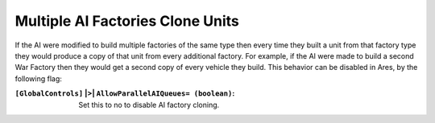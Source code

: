 .. index:: AI; Control over AI's multiple factory-cloning behaviour.

=================================
Multiple AI Factories Clone Units
=================================

If the AI were modified to build multiple factories of the same type
then every time they built a unit from that factory type they would
produce a copy of that unit from every additional factory. For
example, if the AI were made to build a second War Factory then they
would get a second copy of every vehicle they build. This behavior can
be disabled in Ares, by the following flag:

:``[GlobalControls]`` |>| ``AllowParallelAIQueues= (boolean)``: Set this to no to
  disable AI factory cloning.

.. versionadded:: 0.1
